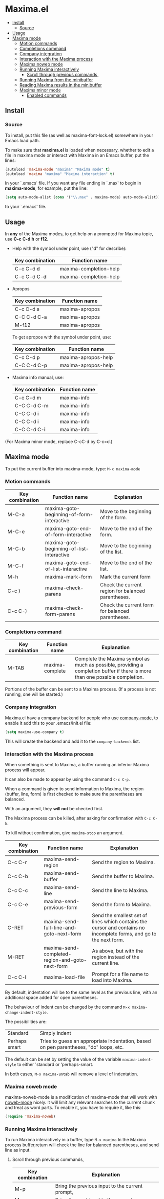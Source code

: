 * Maxima.el 
[[License: GPL v3][https://img.shields.io/badge/License-GPLv3-blue.svg]]
  - [[#install][Install]]
    - [[#source][Source]]
  - [[#usage][Usage]]
  - [[#maxima-mode][Maxima mode]]
    - [[#motion-commands][Motion commands]]
    - [[#completions-command][Completions command]]
    - [[#company-integration][Company integration]]
    - [[#interaction-with-the-maxima-process][Interaction with the Maxima process]]
    - [[#maxima-noweb-mode][Maxima noweb mode]]
    - [[#running-maxima-interactively][Running Maxima interactively]]
      - [[#scroll-through-previous-commands][Scroll through previous commands,]]
    - [[#running-maxima-from-the-minibuffer][Running Maxima from the minibuffer]]
    - [[#reading-maxima-results-in-the-minibuffer][Reading Maxima results in the minibuffer]]
    - [[#maxima-minor-mode][Maxima minor mode]]
      - [[#enabled-commands][Enabled commands]]

** Install 
*** Source
To install, put this file (as well as maxima-font-lock.el)
somewhere in your Emacs load path.

To make sure that  *maxima.el*  is loaded when necessary, whether to
edit a file in maxima mode or interact with Maxima in an Emacs buffer,
put the lines:
 #+BEGIN_SRC emacs-lisp 
  (autoload 'maxima-mode "maxima" "Maxima mode" t)
  (autoload 'maxima "maxima" "Maxima interaction" t)
  #+END_SRC
In your `.emacs' file.  If you want any file ending in `.max' to begin
in *maxima-mode*, for example, put the line:
 #+BEGIN_SRC emacs-lisp 
  (setq auto-mode-alist (cons '("\\.max" . maxima-mode) auto-mode-alist))
  #+END_SRC
to your `.emacs' file.


** Usage

 In *any* of the Maxima modes, to get help on a prompted for Maxima topic,
use *C-c* *C-d* *h* or *f12*.

  + Help with the symbol under point, use ("d" for describe): 
    
    | Key combination | Function name            |
    |-----------------+--------------------------|
    | C-c C-d d       | maxima-completion-help |
    | C-c C-d C-d     | maxima-completion-help |
 
 
 + Apropos
   
    | Key combination | Function name  |
    |-----------------+----------------|
    | C-c C-d a       | maxima-apropos |
    | C-C C-d C-a     | maxima-apropos |
    | M-f12           | maxima-apropos |

   To get apropos with the symbol under point, use:

    | Key combination | Function name       |
    |-----------------+---------------------|
    | C-c C-d p       | maxima-apropos-help |
    | C-C C-d C-p     | maxima-apropos-help |
 
 + Maxima info manual, use:

    | Key combination | Function name |
    |-----------------+---------------|
    | C-c C-d m       | maxima-info   |
    | C-C C-d C-m     | maxima-info   |
    | C-C C-d i       | maxima-info   |
    | C-C C-d i       | maxima-info   |
    | C-C C-d C-i     | maxima-info   |

 
 (For Maxima minor mode, replace C-cC-d by C-c=d.)


** Maxima mode
To put the current buffer into maxima-mode, type:
=M-x maxima-mode=
 

*** Motion commands
    | Key combination | Function name                             | Explanation                                        |
    |-----------------+-------------------------------------------+----------------------------------------------------|
    | M-C-a           | maxima-goto-beginning-of-form-interactive | Move to the beginning of the form.                 |
    | M-C-e           | maxima-goto-end-of-form-interactive       | Move to the end of the form.                       |
    | M-C-b           | maxima-goto-beginning-of-list-interactive | Move to the beginning of the list.                 |
    | M-C-f           | maxima-goto-end-of-list-interactive       | Move to the end of the list.                       |
    | M-h             | maxima-mark-form                          | Mark the current form                              |
    | C-c )           | maxima-check-parens                       | Check the current region for balanced parentheses. |
    | C-c C-)         | maxima-check-form-parens                  | Check the current form for balanced parentheses.   |

    
*** Completions command

    | Key combination | Function name   | Explanation                                                                                                                  |
    |-----------------+-----------------+------------------------------------------------------------------------------------------------------------------------------|
    | M-TAB           | maxima-complete | Complete the Maxima symbol as much as possible, providing a completion buffer if there is more than one possible completion. |

Portions of the buffer can be sent to a Maxima process.  (If a process is  not running, one will be started.)


*** Company integration
    Maxima.el have a company backend for people who use [[https://melpa.org/#/company][company-mode]], to enable it add this to your .emacs/init.el file:
    #+begin_src emacs-lisp :tangle yes
    (setq maxima-use-company t)
    #+end_src
    
    This will create the backend and add it to the =company-backends= list.



*** Interaction with the Maxima process
 When something is sent to Maxima, a buffer running an inferior Maxima 
 process will appear.  

 It can also be made to appear by using the command =C-c C-p=.

 When a command is given to send information to Maxima, the region
 (buffer, line, form) is first checked to make sure the parentheses
 are balanced.  
 
 With an argument, they *will not* be checked first.
 
 The Maxima process can be killed, after asking for confirmation 
 with =C-c C-k=.  
 
 To kill without confirmation, give =maxima-stop= an argument.


    | Key combination | Function name                                   | Explanation                                                                                                         |
    |-----------------+-------------------------------------------------+---------------------------------------------------------------------------------------------------------------------|
    | C-c C-r         | maxima-send-region                              | Send the region to Maxima.                                                                                          |
    | C-c C-b         | maxima-send-buffer                              | Send the buffer to Maxima.                                                                                          |
    | C-c C-c         | maxima-send-line                                | Send the line to Maxima.                                                                                            |
    | C-c C-e         | maxima-send-previous-form                       | Send the form to Maxima.                                                                                            |
    | C-RET           | maxima-send-full-line-and-goto-next-form        | Send the smallest set of lines which contains the cursor and contains no incomplete forms, and go to the next form. |
    | M-RET           | maxima-send-completed-region-and-goto-next-form | As above, but with the region instead of the current line.                                                          |
    | C-c C-l         | maxima-load-file                                | Prompt for a file name to load into Maxima.                                                                         |


 By default, indentation will be to the same level as the 
 previous line, with an additional space added for open parentheses.
 
 The behaviour of indent can be changed by the command =M-x maxima-change-indent-style=.
 
 The possibilities are:

 | Standard      | Simply indent                                                                         |
 | Perhaps smart | Tries to guess an appropriate indentation, based on pen parentheses, "do" loops, etc. |
 
 
 The default can be set by setting the value of the variable 
 =maxima-indent-style= to either 'standard or 'perhaps-smart.
 

 In both cases, =M-x maxima-untab= will remove a level of indentation.


*** Maxima noweb mode 
 maxima-noweb-mode is a modification of maxima-mode that will work with [[https://github.com/nrnrnr/noweb/blob/master/src/elisp/noweb-mode.el][noweb-mode]] nicely.
 It will limit any relevant searches  to the current chunk and treat <<...>> as word parts.
 To enable it, you have to require it, like this:

 #+begin_src emacs-lisp :tangle yes
 (require 'maxima-noweb)
 #+end_src
 

*** Running Maxima interactively 
 
 To run Maxima interactively in a buffer, type =M-x maxima=
 In the Maxima process buffer,return will check the line for balanced parentheses, and send line as input.
 
**** Scroll through previous commands,

     | Key combination | Explanation                                                           |
     |-----------------+-----------------------------------------------------------------------|
     | M-p             | Bring the previous input to the current prompt,                       |
     | M-n             | Bring the next input to the prompt.                                   |
     | M-r             | Bring the previous input matching a regular expression to the prompt, |
     | M-s             | Bring the next input matching a regular expression to the prompt.     |


*** Running Maxima from the minibuffer

 The command =M-x maxima-minibuffer=
 will allow you to interact with Maxima from the minibuffer.  
 The arrows will allow you to scroll through previous inputs.
 
 The line (autoload 'maxima-minibuffer "maxima" "Maxima in a minibuffer" t)
 in your .emacs will make sure the function is available.
 
 If the variable maxima-minibuffer-2d is non-nil, then the output
 will be in Maxima's 2d output form, otherwise it will be in 
 Maxima's 1d output form. 
 
 The command maxima-insert-last-output will insert
 the last maxima output into the current buffer; if the output is in 2d, 
 this will look unpleasant.  The command  maxima-insert-last-output-tex
 will insert the TeX form of the output.
 

*** Reading Maxima results in the minibuffer 
 The command `maxima-minibuffer-on-determined-region' 
   will send the part of the current buffer containing the point and between 
   the regexps `maxima-minor-prefix' and `maxima-minor-postfix' (currently
   both blank lines) to the Maxima process and insert the result in the
   minibuffer.  
   
   With an argument, `maxima-minibuffer-in-determined-region'
   will also insert the output into the current buffer, after " ==> "
   and before "//".  (The symbol ` ==> ' is the value of the customizable 
   variable `maxima-minor-output' and "//" is the value of 
   `maxima-minor-output-end'.  The new output is inserted, these strings 
   will be used to delete the old output.
   
   
   Outside of comments in maxima-mode, the opening and closing indicators 
   are the values of `maxima-mode-minor-output' and 
   `maxima-mode-minor-output-end', which by default are " /*==>" and 
   " <==*/", respectively.

 The commands `maxima-minibuffer-on-region', `maxima-minibuffer-on-line'
 and `maxima-minibuffer-on-form' work similarly to 
 `maxima-minibuffer-on-determined-region', but send the current region
 (respectively, the current line, current form) to Maxima and display
 the result in the minibuffer.
 (The form is the region between the preceding ; or $ and the subsequent
 ; or $)
 
 Care must be taken when inserting the output into the current buffer
 with `maxima-minibuffer-on-region' and `maxima-minibuffer-on-form'.
 With `maxima-minibuffer-on-region', as with 
 `maxima-minibuffer-on-determined-region' above, everything after any
 "==>" in the region will be ignored.  
 
 
 What will typically happen with `maxima-minibuffer-on-region' and
 `maxima-minibuffer-on-form', however, is that new outputs will
 be inserted without old output being deleted.

 The commands for the Maxima-minibuffer interaction can be made
 available by putting 

  #+BEGIN_SRC emacs-lisp 
 (autoload 'maxima-minibuffer "maxima" "Interact with Maxima from the minibuffer" t)
  (autoload 'maxima-minibuffer-on-determined-region "maxima" 
            "Send a information to Maxima, display the results in the minibuffer" t)
  (autoload 'maxima-minibuffer-on-region "maxima" 
            "Send a information to Maxima, display the results in the minibuffer" t)
  (autoload 'maxima-minibuffer-on-line "maxima" 
            "Send a information to Maxima, display the results in the minibuffer" t)
  (autoload 'maxima-minibuffer-on-form "maxima" 
            "Send a information to Maxima, display the results in the minibuffer" t)
  #+END_SRC
  
 in your .emacs


*** Maxima minor mode
 maxima-minor-mode provides convenient keybindings for the various
 interactions between Maxima and the minibuffer.
 
 It can be made easily available by placing this code in your .emacs,
 then =M-x maxima-minor-mode= will start the minor mode.

 #+begin_src emacs-lisp
  (autoload 'maxima-minor-mode "maxima" "Maxima minor mode" t)
 #+end_src
 
 (The autoloads for the individual function will not then be necessary.)
 
**** Enabled commands
     | Key combination | Function                                |
     |-----------------+-----------------------------------------|
     | C-c=e           | maxima-minibuffer-on-determined-region' |
     | C-c=l           | maxima-minibuffer-on-line'              |
     | C-c=r           | maxima-minibuffer-on-region'            |
     | C-c=f           | maxima-minibuffer-on-form'              |
     | C-c=m           | maxima-minibuffer'                      |
     | C-c=o           | maxima-insert-last-output'              |
     | C-c=t           | maxima-insert-last-output-tex'          |
